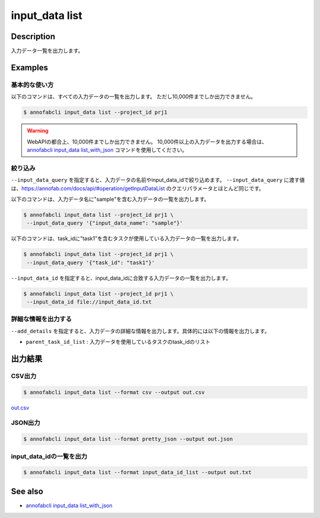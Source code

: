 =====================
input_data list
=====================

Description
=================================
入力データ一覧を出力します。


Examples
=================================

基本的な使い方
--------------------------

以下のコマンドは、すべての入力データの一覧を出力します。 ただし10,000件までしか出力できません。

.. code-block::

    $ annofabcli input_data list --project_id prj1


.. warning::

    WebAPIの都合上、10,000件までしか出力できません。
    10,000件以上の入力データを出力する場合は、`annofabcli input_data list_with_json <../input_data/list_with_json.html>`_ コマンドを使用してください。




絞り込み
-------------------------------------------------------

``--input_data_query`` を指定すると、入力データの名前やinput_data_idで絞り込めます。
``--input_data_query`` に渡す値は、https://annofab.com/docs/api/#operation/getInputDataList のクエリパラメータとほとんど同じです。


以下のコマンドは、入力データ名に"sample"を含む入力データの一覧を出力します。


.. code-block::

    $ annofabcli input_data list --project_id prj1 \
     --input_data_query '{"input_data_name": "sample"}' 


以下のコマンドは、task_idに"task1"を含むタスクが使用している入力データの一覧を出力します。

.. code-block::

    $ annofabcli input_data list --project_id prj1 \
     --input_data_query '{"task_id": "task1"}' 


``--input_data_id`` を指定すると、input_data_idに合致する入力データの一覧を出力します。

.. code-block::

    $ annofabcli input_data list --project_id prj1 \
     --input_data_id file://input_data_id.txt


詳細な情報を出力する
-------------------------------------------------------
``--add_details`` を指定すると、入力データの詳細な情報を出力します。具体的には以下の情報を出力します。

* ``parent_task_id_list`` : 入力データを使用しているタスクのtask_idのリスト




出力結果
=================================

CSV出力
----------------------------------------------

.. code-block::

    $ annofabcli input_data list --format csv --output out.csv

`out.csv <https://github.com/kurusugawa-computer/annofab-cli/blob/master/docs/command_reference/input_data/list/out.csv>`_

JSON出力
----------------------------------------------

.. code-block::

    $ annofabcli input_data list --format pretty_json --output out.json



.. code-block::
    :caption: out.json

    [
        {
            "input_data_id": "input1",
            "project_id": "prj1",
            "organization_id": "org1",
            "input_data_set_id": ",12345678-abcd-1234-abcd-1234abcd5678",
            "input_data_name": "data1",
            "input_data_path": "s3://af-production-input/organizations/...",
            "url": "https://annofab.com/organizations/...",
            "etag": "...",
            "updated_datetime": "2021-01-04T21:21:28.169+09:00",
            "original_input_data_path": "s3://af-production-input/organizations/...",
            "sign_required": false,
            "metadata": {},
            "system_metadata": {
            "resized_resolution": null,
            "original_resolution": {
                "width": 128,
                "height": 128
            },
            "_type": "Image"
        },
        ...
    ]




input_data_idの一覧を出力
----------------------------------------------

.. code-block::

    $ annofabcli input_data list --format input_data_id_list --output out.txt


.. code-block::
    :caption: out.txt

    input1
    input2
    ...


.. argparse::
   :ref: annofabcli.input_data.list_input_data.add_parser
   :prog: annofabcli input_data list
   :nosubcommands:


See also
=================================
* `annofabcli input_data list_with_json <../input_data/list_with_json.html>`_     


